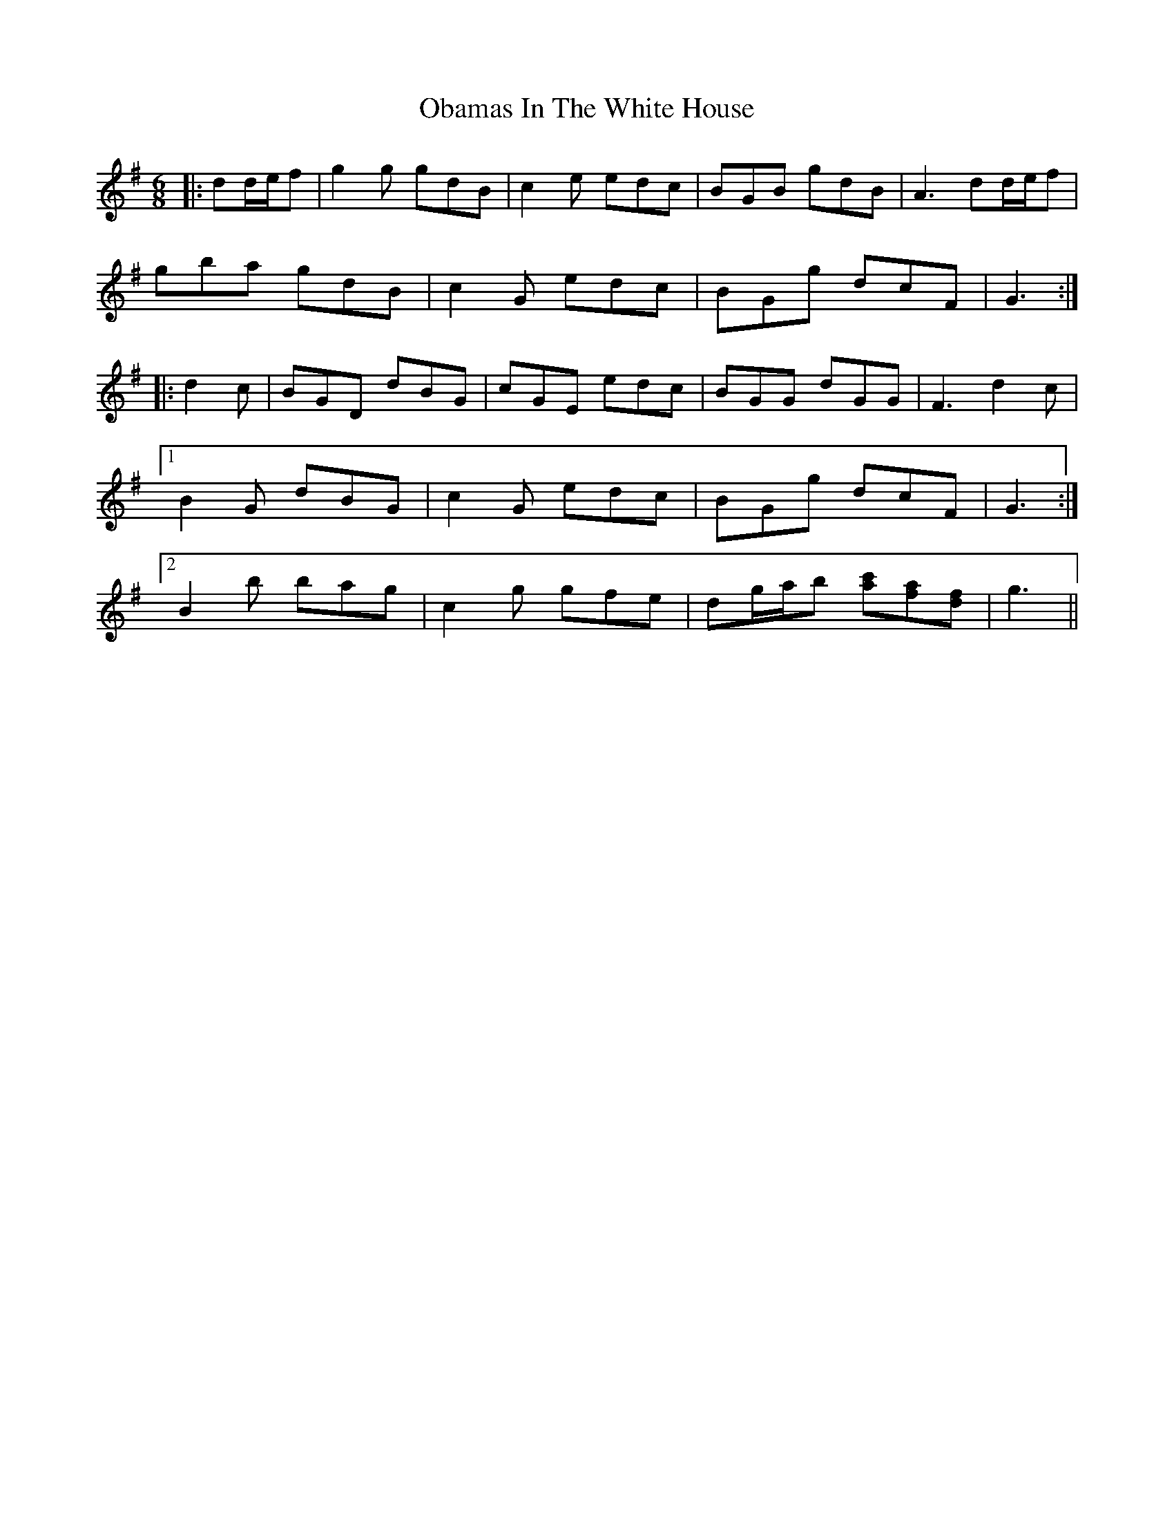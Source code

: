 X: 29964
T: Obamas In The White House
R: jig
M: 6/8
K: Gmajor
|:dd/e/f|g2 g gdB|c2 e edc|BGB gdB|A3 dd/e/f|
gba gdB|c2 G edc|BGg dcF|G3:|
|:d2 c|BGD dBG|cGE edc|BGG dGG|F3 d2 c|
[1 B2 G dBG|c2 G edc|BGg dcF|G3:|
[2 B2 b bag|c2 g gfe|dg/a/b [ac'][fa][df]|g3||

